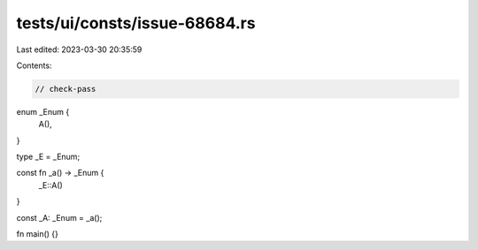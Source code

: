 tests/ui/consts/issue-68684.rs
==============================

Last edited: 2023-03-30 20:35:59

Contents:

.. code-block:: rs

    // check-pass

enum _Enum {
    A(),
}

type _E = _Enum;

const fn _a() -> _Enum {
    _E::A()
}

const _A: _Enum = _a();

fn main() {}


